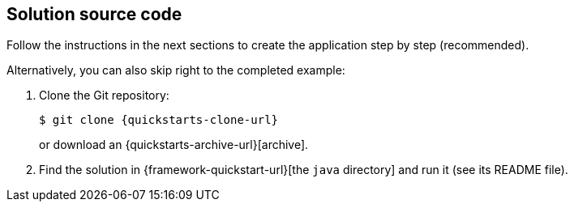 == Solution source code

Follow the instructions in the next sections to create the application step by step (recommended).

Alternatively, you can also skip right to the completed example:

. Clone the Git repository:
+
[source,shell,subs=attributes+]
----
$ git clone {quickstarts-clone-url}
----
+
or download an {quickstarts-archive-url}[archive].

. Find the solution in {framework-quickstart-url}[the `java` directory]
and run it (see its README file).